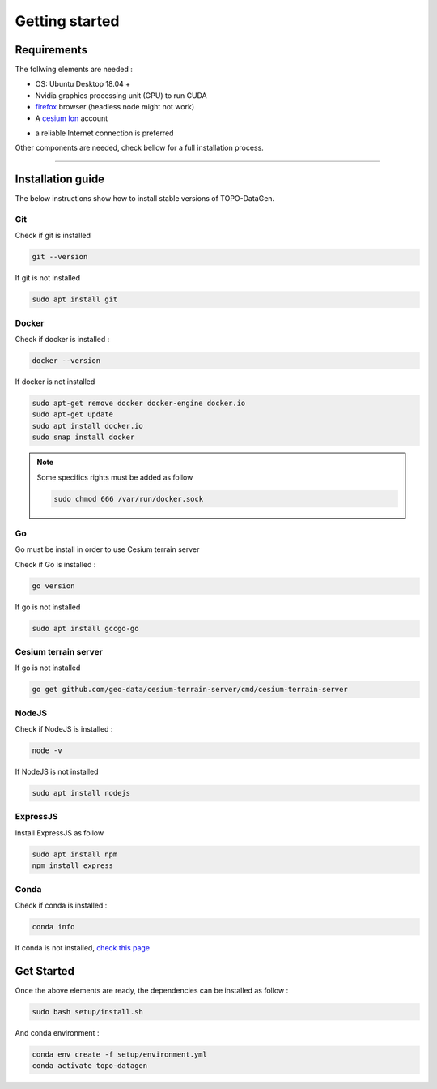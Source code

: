 Getting started
====================


Requirements
--------------------

The follwing elements are needed :

* OS: Ubuntu Desktop 18.04 + 
* Nvidia graphics processing unit (GPU) to run CUDA
* `firefox <https://www.mozilla.org/en-US/>`_ browser (headless node might not work)
* A `cesium Ion <https://cesium.com/platform/cesium-ion/>`_ account

- a reliable Internet connection is preferred

Other components are needed, check bellow for a full installation process. 


--------------


Installation guide
--------------------

The below instructions show how to install stable versions of TOPO-DataGen.

Git
**********************
Check if git is installed

.. code-block::

    git --version

If git is not installed

.. code-block::

    sudo apt install git

Docker
**********************
Check if docker is installed :

.. code-block::

    docker --version

If docker is not installed

.. code-block::

    sudo apt-get remove docker docker-engine docker.io
    sudo apt-get update
    sudo apt install docker.io
    sudo snap install docker

.. note::
   Some specifics rights must be added as follow
   
   .. code-block::

    sudo chmod 666 /var/run/docker.sock


Go 
**********************
Go must be install in order to use Cesium terrain server 

Check if Go is installed :

.. code-block::

    go version

If go is not installed

.. code-block::

    sudo apt install gccgo-go

Cesium terrain server 
**********************
If go is not installed

.. code-block::

    go get github.com/geo-data/cesium-terrain-server/cmd/cesium-terrain-server


NodeJS 
**********************
Check if NodeJS is installed :


.. code-block::

    node -v

If NodeJS is not installed

.. code-block::

    sudo apt install nodejs


ExpressJS 
**********************
Install ExpressJS as follow 


.. code-block::

    sudo apt install npm
    npm install express


Conda  
**********************
Check if conda is installed :

.. code-block::

    conda info

If conda is not installed,  `check this page <https://phoenixnap.com/kb/how-to-install-anaconda-ubuntu-18-04-or-20-04>`_



Get Started
--------------------


Once the above elements are ready, the dependencies can be installed as follow :

.. code-block::

    sudo bash setup/install.sh


And conda environment :

.. code-block::

    conda env create -f setup/environment.yml
    conda activate topo-datagen

